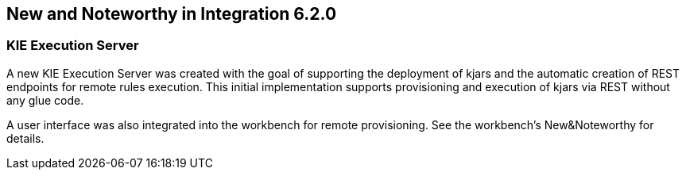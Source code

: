 :experimental:


[[_kie.releasenotesintegration.6.2.0]]
== New and Noteworthy in Integration 6.2.0

=== KIE Execution Server


A new KIE Execution Server was created with the goal of supporting the deployment of kjars and the automatic creation of REST endpoints for remote rules execution.
This initial implementation supports provisioning and execution of kjars via REST without any glue code.

A user interface was also integrated into the workbench for remote provisioning.
See the workbench's New&Noteworthy for details. 

.Kie Server interface